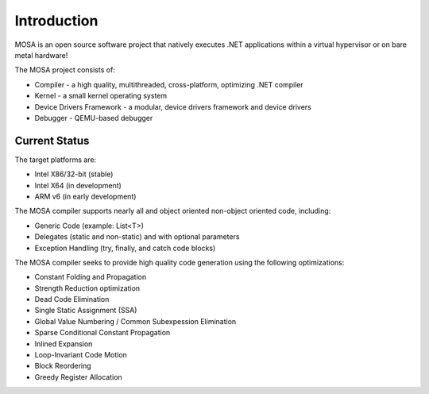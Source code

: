 ############
Introduction
############

MOSA is an open source software project that natively executes .NET applications within a virtual hypervisor or on bare metal hardware!

The MOSA project consists of:

- Compiler - a high quality, multithreaded, cross-platform, optimizing .NET compiler
- Kernel - a small kernel operating system
- Device Drivers Framework - a modular, device drivers framework and device drivers
- Debugger - QEMU-based debugger

**************
Current Status
**************

The target platforms are:

- Intel X86/32-bit (stable)
- Intel X64 (in development)
- ARM v6 (in early development)

The MOSA compiler supports nearly all and object oriented non-object oriented code, including:

- Generic Code (example: List<T>)
- Delegates (static and non-static) and with optional parameters
- Exception Handling (try, finally, and catch code blocks)

The MOSA compiler seeks to provide high quality code generation using the following optimizations:

- Constant Folding and Propagation 
- Strength Reduction optimization
- Dead Code Elimination
- Single Static Assignment (SSA)
- Global Value Numbering / Common Subexpession Elimination
- Sparse Conditional Constant Propagation
- Inlined Expansion
- Loop-Invariant Code Motion
- Block Reordering
- Greedy Register Allocation
